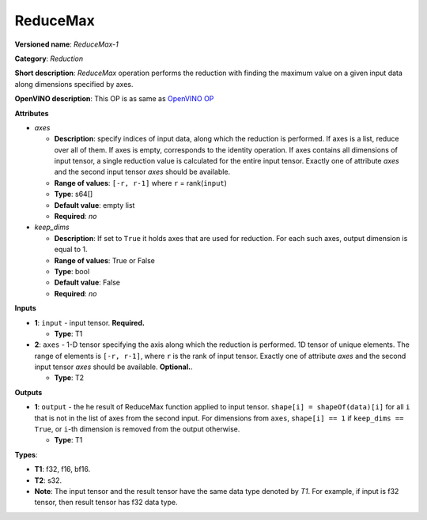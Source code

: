 .. SPDX-FileCopyrightText: 2021 Intel Corporation
..
.. SPDX-License-Identifier: CC-BY-4.0

---------
ReduceMax
---------

**Versioned name**: *ReduceMax-1*

**Category**: *Reduction*

**Short description**: *ReduceMax* operation performs the reduction with finding
the maximum value on a given input data along dimensions specified by axes.

**OpenVINO description**: This OP is as same as `OpenVINO OP
<https://docs.openvino.ai/2021.4/openvino_docs_ops_reduction_ReduceMax_1.html>`__

**Attributes**

* *axes*

  * **Description**: specify indices of input data, along which the reduction is
    performed. If axes is a list, reduce over all of them. If axes is empty,
    corresponds to the identity operation. If axes contains all dimensions of
    input tensor, a single reduction value is calculated for the entire input
    tensor. Exactly one of attribute *axes* and the second input tensor *axes*
    should be available.
  * **Range of values**: ``[-r, r-1]`` where ``r`` = rank(``input``)
  * **Type**: s64[]
  * **Default value**: empty list
  * **Required**: *no*

* *keep_dims*

  * **Description**: If set to ``True`` it holds axes that are used for
    reduction. For each such axes, output dimension is equal to 1.
  * **Range of values**: True or False
  * **Type**: bool
  * **Default value**: False
  * **Required**: *no*

**Inputs**

* **1**: ``input`` - input tensor. **Required.**

  * **Type**: T1

* **2**: ``axes`` - 1-D tensor specifying the axis along which the reduction is
  performed. 1D tensor of unique elements. The range of elements is
  ``[-r, r-1]``, where ``r`` is the rank of input tensor. Exactly one of
  attribute *axes* and the second input tensor *axes* should be available.
  **Optional.**.

  * **Type**: T2

**Outputs**

* **1**: ``output`` - the he result of ReduceMax function applied to input tensor.
  ``shape[i] = shapeOf(data)[i]`` for all ``i`` that is not in the list of
  axes from the second input. For dimensions from ``axes``, ``shape[i] == 1``
  if ``keep_dims == True``, or ``i``-th dimension is removed from the output
  otherwise.

  * **Type**: T1

**Types**:

* **T1**: f32, f16, bf16.
* **T2**: s32.
* **Note**: The input tensor and the result tensor have the same data type
  denoted by *T1*. For example, if input is f32 tensor, then result tensor has
  f32 data type.

